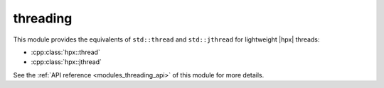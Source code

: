..
    Copyright (c) 2019 The STE||AR-Group

    SPDX-License-Identifier: BSL-1.0
    Distributed under the Boost Software License, Version 1.0. (See accompanying
    file LICENSE_1_0.txt or copy at http://www.boost.org/LICENSE_1_0.txt)

.. _modules_threading:

=========
threading
=========

This module provides the equivalents of ``std::thread`` and ``std::jthread``
for lightweight |hpx| threads:

* :cpp:class:`hpx::thread`
* :cpp:class:`hpx::jthread`

See the :ref:`API reference <modules_threading_api>` of this module for more
details.

